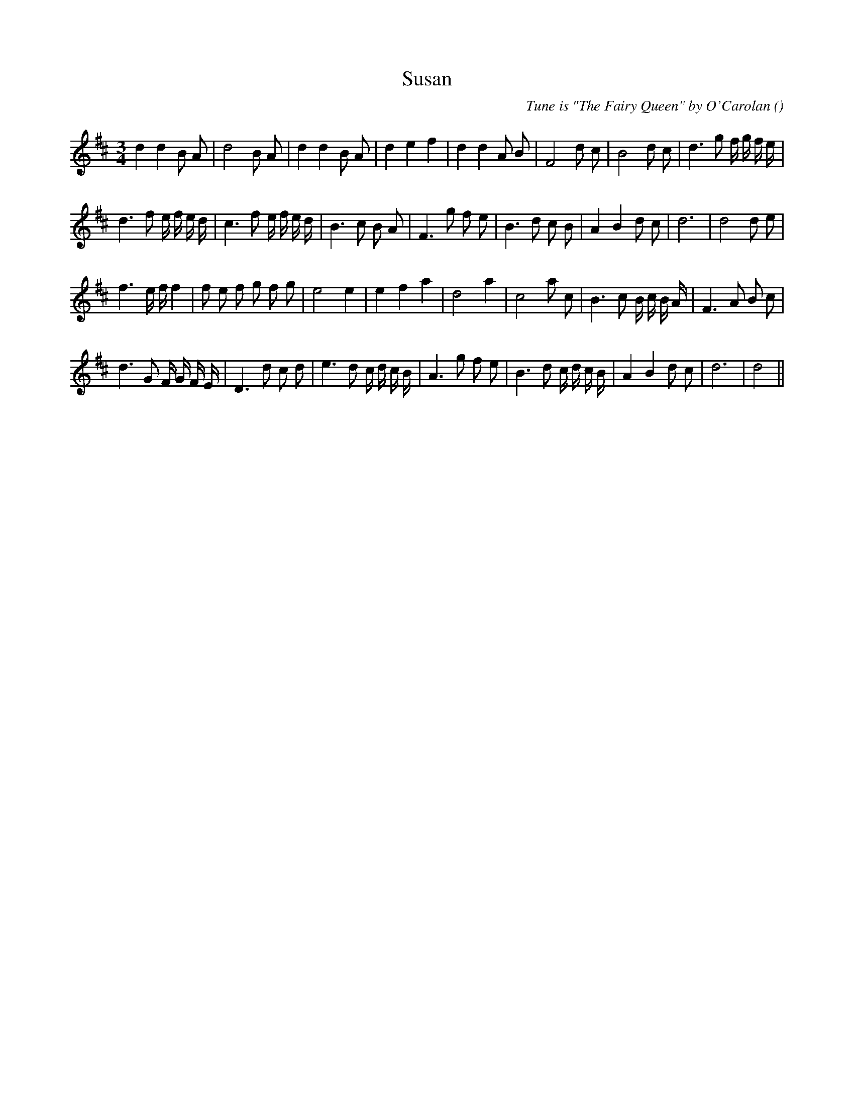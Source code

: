 X:1
T: Susan
N:
C:Tune is "The Fairy Queen" by O'Carolan
S:
A:
O:
R:
M:3/4
K:D
I:speed 150
%W:
% voice 1 (1 lines, 30 notes)
K:D
M:3/4
L:1/16
d4 d4 B2 A2 |d8 B2 A2 |d4 d4 B2 A2 |d4 e4 f4 |d4 d4 A2 B2 |F8 d2 c2 |B8 d2 c2 |d6 g2 f g f e |
%W:
% voice 1 (1 lines, 32 notes)
d6 f2 e f e d |c6 f2 e f e d |B6 c2 B2 A2 |F6 g2 f2 e2 |B6 d2 c2 B2 |A4 B4 d2 c2 |d12|d8 d2 e2 |
%W:
% voice 1 (1 lines, 30 notes)
f6 e f f4 |f2 e2 f2 g2 f2 g2 |e8 e4 |e4 f4 a4 |d8 a4 |c8 a2 c2 |B6 c2 B c B A |F6 A2 B2 c2 |
%W:
% voice 1 (1 lines, 32 notes)
d6 G2 F G F E |D6 d2 c2 d2 |e6 d2 c d c B |A6 g2 f2 e2 |B6 d2 c d c B |A4 B4 d2 c2 |d12|d8 ||

